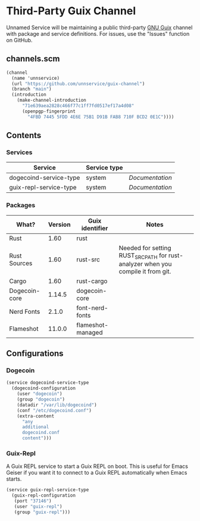 * Third-Party Guix Channel
Unnamed Service will be maintaining a public third-party [[https://guix.gnu.org/][GNU Guix]] channel with package and service definitions. For issues, use the "Issues" function on GitHub.

** channels.scm
#+BEGIN_SRC scheme
(channel
  (name 'unnservice)
  (url "https://github.com/unnservice/guix-channel")
  (branch "main")
  (introduction
    (make-channel-introduction
      "71e639aea2828c466f77c1ff7fd0517ef17a4d08"
      (openpgp-fingerprint
        "4FBD 7445 5FDD 4E6E 75B1 D91B FAB8 710F BCD2 0E1C"))))
#+END_SRC
** Contents
*** Services
| Service                | Service type |               |
|------------------------+--------------+---------------|
| dogecoind-service-type | system       | [[*Dogecoin][Documentation]] |
| guix-repl-service-type | system       | [[*Guix-repl][Documentation]] |

*** Packages
| What?         | Version | Guix identifier   | Notes                                                                            |
|---------------+---------+-------------------+----------------------------------------------------------------------------------|
| Rust          |    1.60 | rust              |                                                                                  |
| Rust Sources  |    1.60 | rust-src          | Needed for setting RUST_SRC_PATH for rust-analyzer when you compile it from git. |
| Cargo         |    1.60 | rust-cargo        |                                                                                  |
| Dogecoin-core |  1.14.5 | dogecoin-core     |                                                                                  |
| Nerd Fonts    |   2.1.0 | font-nerd-fonts   |                                                                                  |
| Flameshot     |  11.0.0 | flameshot-managed |                                                                                  |

** Configurations
*** Dogecoin
#+BEGIN_SRC scheme
(service dogecoind-service-type
  (dogecoind-configuration
    (user "dogecoin")
    (group "dogecoin")
    (datadir "/var/lib/dogecoind")
    (conf "/etc/dogecoind.conf")
    (extra-content
      "any
      additional
      dogecoind.conf
      content")))
#+END_SRC
*** Guix-Repl
A Guix REPL service to start a Guix REPL on boot. This is useful for Emacs Geiser if you want it to connect to a Guix REPL automatically when Emacs starts.
#+BEGIN_SRC scheme
(service guix-repl-service-type
  (guix-repl-configuration
   (port "37146")
   (user "guix-repl")
   (group "guix-repl")))
#+END_SRC
